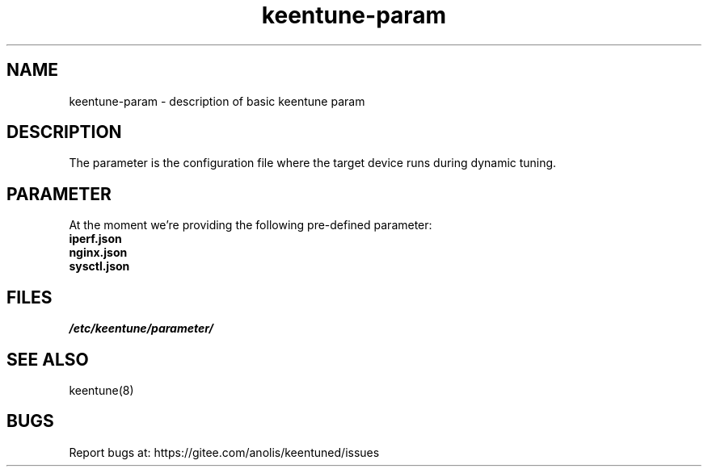 .\"/*
.\" * All rights reserved
.\" *Copyright (c) [Year] [name of copyright holder]
.\" *[Software Name] is licensed under Mulan PSL v2.
.\" *You can use this software according to the terms and conditions of the Mulan PSL v2.
.\" *You may obtain a copy of Mulan PSL v2 at:
.\" *         http://license.coscl.org.cn/MulanPSL2
.\" *THIS SOFTWARE IS PROVIDED ON AN "AS IS" BASIS, WITHOUT WARRANTIES OF ANY KIND,
.\" *EITHER EXPRESS OR IMPLIED, INCLUDING BUT NOT LIMITED TO NON-INFRINGEMENT,
.\" *MERCHANTABILITY OR FIT FOR A PARTICULAR PURPOSE. 
.\" */
.\"
.TH "keentune-param" "7" "6 May 2022" "OpenAnolis KeenTune SIG" "KeenTune"
.SH NAME
keentune-param - description of basic keentune param

.SH DESCRIPTION
The parameter is the configuration file where the target device runs during dynamic tuning.

.SH PARAMETER
At the moment we're providing the following pre-defined parameter:

.TP
.BI "iperf.json"

.TP
.BI "nginx.json"

.TP
.BI "sysctl.json"

.SH FILES
.I /etc/keentune/parameter/

.SH "SEE ALSO"
.LP
keentune(8)

.SH "BUGS"
Report bugs at: https://gitee.com/anolis/keentuned/issues
